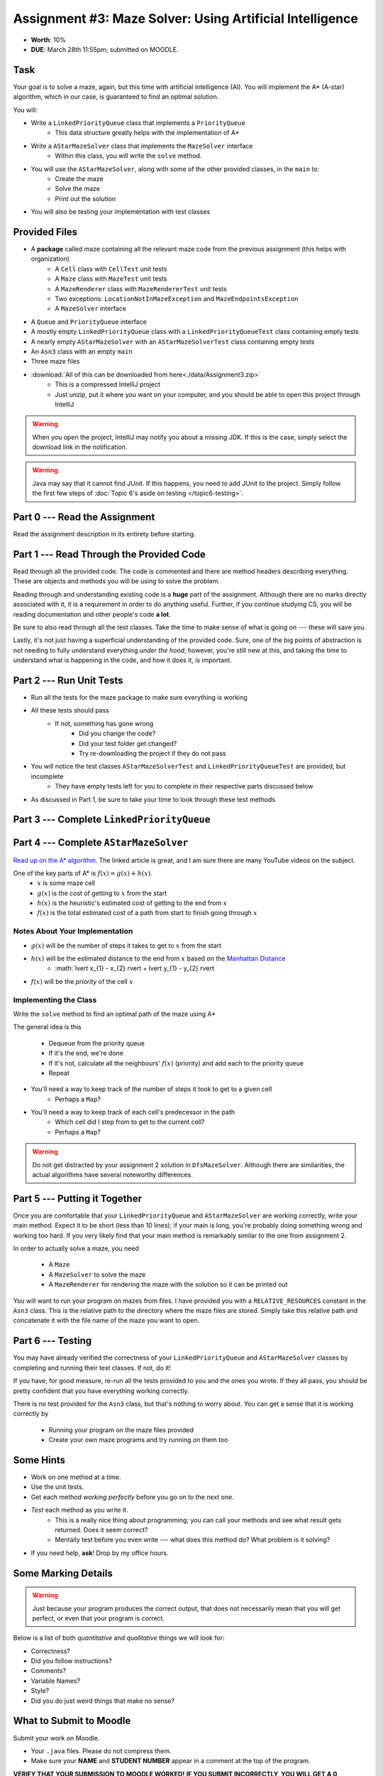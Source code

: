 *********************************************************
Assignment #3: Maze Solver: Using Artificial Intelligence
*********************************************************

* **Worth**: 10%
* **DUE**: March 28th 11:55pm; submitted on MOODLE.


Task
====

Your goal is to solve a maze, again, but this time with artificial intelligence (AI). You will implement the A* (A-star)
algorithm, which in our case, is guaranteed to find an optimal solution.

You will:

* Write a ``LinkedPriorityQueue`` class that implements a ``PriorityQueue``
    * This data structure greatly helps with the implementation of A*
* Write a ``AStarMazeSolver`` class that implements the ``MazeSolver`` interface
    * Within this class, you will write the ``solve`` method.
* You will use the ``AStarMazeSolver``, along with some of the other provided classes, in the ``main`` to:
    * Create the maze
    * Solve the maze
    * Print out the solution
* You will also be testing your implementation with test classes


Provided Files
==============

* A **package** called maze containing all the relevant maze code from the previous assignment (this helps with organization)
    * A ``Cell`` class with ``CellTest`` unit tests
    * A ``Maze`` class with ``MazeTest`` unit tests
    * A ``MazeRenderer`` class with ``MazeRendererTest`` unit tests
    * Two exceptions: ``LocationNotInMazeException`` and ``MazeEndpointsException``
    * A ``MazeSolver`` interface
* A ``Queue`` and ``PriorityQueue`` interface
* A mostly empty ``LinkedPriorityQueue`` class with a ``LinkedPriorityQueueTest`` class containing empty tests
* A nearly empty ``AStarMazeSolver`` with an ``AStarMazeSolverTest`` class containing empty tests
* An ``Asn3`` class with an empty ``main``
* Three maze files

* :download:`All of this can be downloaded from here<./data/Assignment3.zip>`
    * This is a compressed IntelliJ project
    * Just unzip, put it where you want on your computer, and you should be able to open this project through IntelliJ

.. warning::

    When you open the project, IntelliJ may notify you about a missing JDK. If this is the case, simply select the
    download link in the notification.

.. warning::

    Java may say that it cannot find JUnit. If this happens, you need to add JUnit to the project. Simply follow the
    first few steps of :doc:`Topic 6's aside on testing </topic6-testing>`.


Part 0 --- Read the Assignment
==============================

Read the assignment description in its entirety before starting.


Part 1 --- Read Through the Provided Code
=========================================

Read through all the provided code. The code is commented and there are method headers describing everything. These are
objects and methods you will be using to solve the problem.

Reading through and understanding existing code is a **huge** part of the assignment. Although there are no marks
directly associated with it, it is a requirement in order to do anything useful. Further, if you continue studying CS,
you will be reading documentation and other people's code **a lot**.

Be sure to also read through all the test classes. Take the time to make sense of what is going on --- these will save
you.

Lastly, it's not just having a superficial understanding of the provided code. Sure, one of the big points of
abstraction is not needing to fully understand everything *under the hood*; however, you're still new at this, and
taking the time to understand what is happening in the code, and how it does it, is important.


Part 2 --- Run Unit Tests
=========================

* Run all the tests for the maze package to make sure everything is working

* All these tests should pass
    * If not, something has gone wrong
        * Did you change the code?
        * Did your test folder get changed?
        * Try re-downloading the project if they do not pass

* You will notice the test classes ``AStarMazeSolverTest`` and ``LinkedPriorityQueueTest`` are provided, but incomplete
    * They have empty tests left for you to complete in their respective parts discussed below

* As discussed in Part 1, be sure to take your time to look through these test methods


Part 3 --- Complete ``LinkedPriorityQueue``
===========================================


Part 4 --- Complete ``AStarMazeSolver``
=======================================

`Read up on the A* algorithm <https://en.wikipedia.org/wiki/A*_search_algorithm>`_. The linked article is great, and I
am sure there are many YouTube videos on the subject.

One of the key parts of A* is :math:`f(x) = g(x) + h(x)`.
    * :math:`x` is some maze cell
    * :math:`g(x)` is the cost of getting to :math:`x` from the start
    * :math:`h(x)` is the heuristic's estimated cost of getting to the end from :math:`x`
    * :math:`f(x)` is the total estimated cost of a path from start to finish going through :math:`x`


Notes About Your Implementation
-------------------------------

* :math:`g(x)` will be the number of steps it takes to get to :math:`x` from the start
* :math:`h(x)` will be the estimated distance to the end from :math:`x` based on the `Manhattan Distance <https://en.wikipedia.org/wiki/Taxicab_geometry>`_
    * :math:`\lvert x_{1} - x_{2} \rvert + \lvert y_{1} - y_{2} \rvert

* :math:`f(x)` will be the *priority* of the cell :math:`x`


Implementing the Class
----------------------

Write the ``solve`` method to find an optimal path of the maze using A*

The general idea is this

    * Dequeue from the priority queue
    * If it's the end, we're done
    * If it's not, calculate all the neighbours' :math:`f(x)` (priority) and add each to the priority queue
    * Repeat


* You'll need a way to keep track of the number of steps it took to get to a given cell
    * Perhaps a ``Map``?
* You'll need a way to keep track of each cell's predecessor in the path
    * Which cell did I step from to get to the current cell?
    * Perhaps a ``Map``?

.. warning::
    Do not get distracted by your assignment 2 solution in ``DfsMazeSolver``. Although there are similarities, the
    actual algorithms have several noteworthy differences.




Part 5 --- Putting it Together
==============================

Once you are comfortable that your ``LinkedPriorityQueue`` and ``AStarMazeSolver`` are working correctly, write your
main method. Expect it to be short (less than 10 lines); if your main is long, you're probably doing something wrong and
working too hard. If you very likely find that your main method is remarkably similar to the one from assignment 2.

In order to actually solve a maze, you need

    * A ``Maze``
    * A ``MazeSolver`` to solve the maze
    * A ``MazeRenderer`` for rendering the maze with the solution so it can be printed out

You will want to run your program on mazes from files. I have provided you with a ``RELATIVE_RESOURCES`` constant in the
``Asn3`` class. This is the relative path to the directory where the maze files are stored. Simply take this relative
path and concatenate it with the file name of the maze you want to open.


Part 6 --- Testing
==================

You may have already verified the correctness of your ``LinkedPriorityQueue`` and ``AStarMazeSolver`` classes by
completing and running their test classes. If not, do it!

If you have, for good measure, re-run all the tests provided to you and the ones you wrote. If they all pass, you should
be pretty confident that you have everything working correctly.

There is no test provided for the ``Asn3`` class, but that's nothing to worry about. You can get a sense that it is
working correctly by

    * Running your program on the maze files provided
    * Create your own maze programs and try running on them too


Some Hints
==========

* Work on one method at a time.
* Use the unit tests.
* Get each method *working perfectly* before you go on to the next one.
* *Test* each method as you write it.
    * This is a really nice thing about programming; you can call your methods and see what result gets returned. Does it seem correct?
    * Mentally test before you even write --- what does this method do? What problem is it solving?
* If you need help, **ask**! Drop by my office hours.


Some Marking Details
====================

.. warning::
    Just because your program produces the correct output, that does not necessarily mean that you will get perfect, or
    even that your program is correct.

Below is a list of both *quantitative* and *qualitative* things we will look for:

* Correctness?
* Did you follow instructions?
* Comments?
* Variable Names?
* Style?
* Did you do just weird things that make no sense?


What to Submit to Moodle
========================

Submit your work on Moodle.

* Your ``.java`` files. Please do not compress them.

* Make sure your **NAME** and **STUDENT NUMBER** appear in a comment at the top of the program.

**VERIFY THAT YOUR SUBMISSION TO MOODLE WORKED!**
**IF YOU SUBMIT INCORRECTLY, YOU WILL GET A 0**


FAQ:
====

* I don't know where to start.
    * Did you read the assignment description?

* I still don't know where to start.
    * Part 0.

* Should I be making any significant changes to the provided code/files?
    * Unless it's an empty class you are to complete, no.

* I know you told me to do it this way, but I did it another way, and I think my way is better.
    * Your way may be better, but do it the way I told you.

* I don't know how to do *X*.
    * OK, go to `google.ca <https://www.google.ca>`_ and type in *X*.

* You have asked us to do something you never taught us.
    * Good thing google exists and you're capable of learning learn on your own.
    * Jokes aside, reading docs and figuring out how to do stuff is a huge part of your job.

* Can I email you or the TA for help?
    * Absolutely, *buuuuut*
    * Tell me all the things you have tried before emailing. If it's a short list, I may ignore you.
    * Do not send me code, do not send me screenshots of code, do not try to describe chunks of code in english, etc.
    * Email is appropriate for quick clarification questions.
    * Anything beyond that should be addressed at office hours.
    * Please do not just send the email anyways to fish and see if I will answer --- I won't, and I'll be annoyed.

* I swear I did everything right, but my files are not opening.
    * This one isn't uncommon.
    * Your files may be in the wrong location on your computer.
    * I provided you with a constant for the relative path to the files, so that should work.

* It's not working, therefore Java is broken!
    * Probably not; you're likely doing something wrong.

* There is a bug in my code and it's not working
    * Welcome to writing code.
    * Keep at it, you'll get there.

* There is a bug in my code and it's not working after hours of debugging
    * This is normal.
    * Keep at it, you'll get there.
    * I believe in you.
    * You are a capable human being.

* Do I have enough comments?
    * I don't know, maybe?
    * If you're looking at code and have to ask if you should comment it... just comment it.
    * That said, don't write me a book.

* I know I cheated, I know I know I was cheating, but I'm reeeeaaaaaaaaallllllly sorry [that I got caught]. Can we just ignore it this time?
    * No.
    * Catching cheaters is one of my only joys in life.

* What's this whole *due date* and *cutoff date* business?
    * The due date is the due date, so hand things in before the due date, otherwise it is considered late.
    * But you may submit your late assignment with no penalty up to the cutoff date.
    * There are no extensions beyond the cutoff date.

* Can I have an extension?
    * You can have the 7 days before the cutoff period.
    * After the cutoff date though, no --- no extension.

* If I submit it at 11:56pm, you'll still mark it, right? I mean, commmmon!
    * No.
    * 11:55pm and earlier is on time.
    * Anything after 11:55pm is late.
    * Anything late is not marked.
    * It's rather simple really.

* Moodle was totally broken, it's not my fault it's late.
    * Nice try.
    * But to hedge, don't try to submit it at the last minute.

* I accidentally submitted the wrong code. Here is the right code, but it's late. But you can see that I submitted the wrong code on time! You'll still accept it, right?
    * Do you think I was born yesterday?
    * No.

* Will I really get 0 if I do the submission wrong? Like, what if I submit the .class instead of the .java?
    * Yes, you'll really get a **ZERO**.
    * Just double check to make sure your submission is correct.
